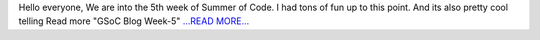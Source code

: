 .. title: GSoC Blog – Week-5
.. slug:
.. date: 2016-06-20 05:03:46 
.. tags: SunPy
.. author: sudk1896
.. link: https://sudonymousblog.wordpress.com/2016/06/20/gsoc-blog-week-5/
.. description:
.. category: gsoc2016

Hello everyone, We are into the 5th week of Summer of Code. I had tons of fun up to this point. And its also pretty cool telling Read more "GSoC Blog Week-5" `...READ MORE... <https://sudonymousblog.wordpress.com/2016/06/20/gsoc-blog-week-5/>`__


